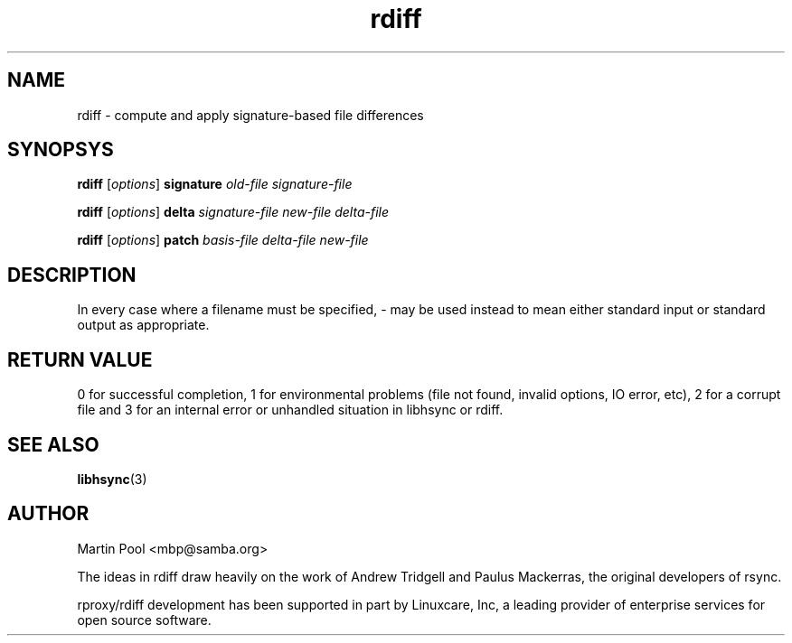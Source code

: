 .\"
.\" libhsync -- dynamic caching and delta update in HTTP
.\" $Id$
.\" 
.\" Copyright (C) 2000 by Martin Pool <mbp@humbug.org.au>
.\" 
.\" This program is free software; you can redistribute it and/or
.\" modify it under the terms of the GNU Lesser General Public License
.\" as published by the Free Software Foundation; either version 2.1 of
.\" the License, or (at your option) any later version.
.\" 
.\" This program is distributed in the hope that it will be useful, but
.\" WITHOUT ANY WARRANTY; without even the implied warranty of
.\" MERCHANTABILITY or FITNESS FOR A PARTICULAR PURPOSE.  See the GNU
.\" Lesser General Public License for more details.
.\" 
.\" You should have received a copy of the GNU Lesser General Public
.\" License along with this program; if not, write to the Free Software
.\" Foundation, Inc., 675 Mass Ave, Cambridge, MA 02139, USA.
.\"
.TH rdiff 1 "$Date$" 
.SH NAME
rdiff \- compute and apply signature-based file differences
.SH SYNOPSYS
.nf
\fBrdiff\fP [\fIoptions\fP] \fBsignature\fP \fIold-file signature-file\fP
.PP
\fBrdiff\fP [\fIoptions\fP] \fBdelta\fP \fIsignature-file new-file delta-file\fP
.PP
\fBrdiff\fP [\fIoptions\fP] \fBpatch\fP \fIbasis-file delta-file new-file\fP
.fi
.SH DESCRIPTION
In every case where a filename must be specified, \- may be used
instead to mean either standard input or standard output as
appropriate.
.SH "RETURN VALUE"
0 for successful completion, 1 for environmental problems (file not
found, invalid options, IO error, etc), 2 for a corrupt file and 3 for
an internal error or unhandled situation in libhsync or rdiff.
.SH "SEE ALSO"
.BR libhsync "(3)"
.SH "AUTHOR"
Martin Pool <mbp@samba.org>
.PP
The ideas in rdiff draw heavily on the work of Andrew Tridgell and
Paulus Mackerras, the original developers of rsync. 
.PP
rproxy/rdiff development has been supported in part by Linuxcare, Inc,
a leading provider of enterprise services for open source software.
